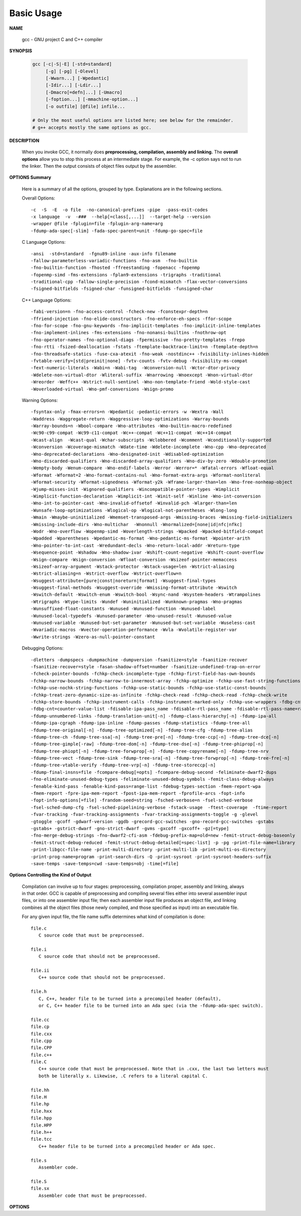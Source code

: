 ***********
Basic Usage
***********

**NAME**
   
   gcc - GNU project C and C++ compiler


**SYNOPSIS**

   .. code-block:: sh

      gcc [-c|-S|-E] [-std=standard]
           [-g] [-pg] [-Olevel]
           [-Wwarn...] [-Wpedantic]
           [-Idir...] [-Ldir...]
           [-Dmacro[=defn]...] [-Umacro]
           [-foption...] [-mmachine-option...]
           [-o outfile] [@file] infile...

      # Only the most useful options are listed here; see below for the remainder.
      # g++ accepts mostly the same options as gcc.


**DESCRIPTION**

   When you invoke GCC, it normally does **preprocessing, compilation, assembly and linking.**
   The **overall options** allow you to stop this process at an intermediate stage.
   For example, the -c option says not to run the linker. Then the output consists of object
   files output by the assembler.


**OPTIONS Summary**

   Here is a summary of all the options, grouped by type.
   Explanations are in the following sections.

   Overall Options::

      -c  -S  -E  -o file  -no-canonical-prefixes -pipe  -pass-exit-codes
      -x language  -v  -###  --help[=class[,...]]  --target-help --version
      -wrapper @file -fplugin=file -fplugin-arg-name=arg
      -fdump-ada-spec[-slim] -fada-spec-parent=unit -fdump-go-spec=file

   C Language Options::

         -ansi  -std=standard  -fgnu89-inline -aux-info filename
         -fallow-parameterless-variadic-functions -fno-asm  -fno-builtin
         -fno-builtin-function -fhosted -ffreestanding -fopenacc -fopenmp
         -fopenmp-simd -fms-extensions -fplan9-extensions -trigraphs -traditional
         -traditional-cpp -fallow-single-precision -fcond-mismatch -flax-vector-conversions
         -fsigned-bitfields -fsigned-char -funsigned-bitfields -funsigned-char

   C++ Language Options::

      -fabi-version=n -fno-access-control -fcheck-new -fconstexpr-depth=n
      -ffriend-injection -fno-elide-constructors -fno-enforce-eh-specs -ffor-scope
      -fno-for-scope -fno-gnu-keywords -fno-implicit-templates -fno-implicit-inline-templates
      -fno-implement-inlines -fms-extensions -fno-nonansi-builtins -fnothrow-opt
      -fno-operator-names -fno-optional-diags -fpermissive -fno-pretty-templates -frepo
      -fno-rtti -fsized-deallocation -fstats -ftemplate-backtrace-limit=n -ftemplate-depth=n
      -fno-threadsafe-statics -fuse-cxa-atexit -fno-weak -nostdinc++ -fvisibility-inlines-hidden
      -fvtable-verify=[std|preinit|none] -fvtv-counts -fvtv-debug -fvisibility-ms-compat
      -fext-numeric-literals -Wabi=n -Wabi-tag  -Wconversion-null -Wctor-dtor-privacy
      -Wdelete-non-virtual-dtor -Wliteral-suffix -Wnarrowing -Wnoexcept -Wnon-virtual-dtor
      -Wreorder -Weffc++ -Wstrict-null-sentinel -Wno-non-template-friend -Wold-style-cast
      -Woverloaded-virtual -Wno-pmf-conversions -Wsign-promo

   Warning Options::

      -fsyntax-only -fmax-errors=n -Wpedantic -pedantic-errors -w -Wextra -Wall
      -Waddress -Waggregate-return -Waggressive-loop-optimizations -Warray-bounds
      -Warray-bounds=n -Wbool-compare -Wno-attributes -Wno-builtin-macro-redefined
      -Wc90-c99-compat -Wc99-c11-compat -Wc++-compat -Wc++11-compat -Wc++14-compat
      -Wcast-align  -Wcast-qual -Wchar-subscripts -Wclobbered -Wcomment -Wconditionally-supported
      -Wconversion -Wcoverage-mismatch -Wdate-time -Wdelete-incomplete -Wno-cpp -Wno-deprecated
      -Wno-deprecated-declarations -Wno-designated-init -Wdisabled-optimization
      -Wno-discarded-qualifiers -Wno-discarded-array-qualifiers -Wno-div-by-zero -Wdouble-promotion
      -Wempty-body -Wenum-compare -Wno-endif-labels -Werror -Werror=* -Wfatal-errors -Wfloat-equal
      -Wformat -Wformat=2 -Wno-format-contains-nul -Wno-format-extra-args -Wformat-nonliteral
      -Wformat-security -Wformat-signedness -Wformat-y2k -Wframe-larger-than=len -Wno-free-nonheap-object
      -Wjump-misses-init -Wignored-qualifiers -Wincompatible-pointer-types -Wimplicit
      -Wimplicit-function-declaration -Wimplicit-int -Winit-self -Winline -Wno-int-conversion
      -Wno-int-to-pointer-cast -Wno-invalid-offsetof -Winvalid-pch -Wlarger-than=len
      -Wunsafe-loop-optimizations -Wlogical-op -Wlogical-not-parentheses -Wlong-long
      -Wmain -Wmaybe-uninitialized -Wmemset-transposed-args -Wmissing-braces -Wmissing-field-initializers
      -Wmissing-include-dirs -Wno-multichar  -Wnonnull -Wnormalized=[none|id|nfc|nfkc]
      -Wodr -Wno-overflow -Wopenmp-simd -Woverlength-strings -Wpacked -Wpacked-bitfield-compat
      -Wpadded -Wparentheses -Wpedantic-ms-format -Wno-pedantic-ms-format -Wpointer-arith
      -Wno-pointer-to-int-cast -Wredundant-decls -Wno-return-local-addr -Wreturn-type
      -Wsequence-point -Wshadow -Wno-shadow-ivar -Wshift-count-negative -Wshift-count-overflow
      -Wsign-compare -Wsign-conversion -Wfloat-conversion -Wsizeof-pointer-memaccess
      -Wsizeof-array-argument -Wstack-protector -Wstack-usage=len -Wstrict-aliasing
      -Wstrict-aliasing=n -Wstrict-overflow -Wstrict-overflow=n
      -Wsuggest-attribute=[pure|const|noreturn|format] -Wsuggest-final-types
      -Wsuggest-final-methods -Wsuggest-override -Wmissing-format-attribute -Wswitch
      -Wswitch-default -Wswitch-enum -Wswitch-bool -Wsync-nand -Wsystem-headers -Wtrampolines
      -Wtrigraphs -Wtype-limits -Wundef -Wuninitialized -Wunknown-pragmas -Wno-pragmas
      -Wunsuffixed-float-constants -Wunused -Wunused-function -Wunused-label
      -Wunused-local-typedefs -Wunused-parameter -Wno-unused-result -Wunused-value
      -Wunused-variable -Wunused-but-set-parameter -Wunused-but-set-variable -Wuseless-cast
      -Wvariadic-macros -Wvector-operation-performance -Wvla -Wvolatile-register-var
      -Wwrite-strings -Wzero-as-null-pointer-constant

   Debugging Options::

      -dletters -dumpspecs -dumpmachine -dumpversion -fsanitize=style -fsanitize-recover
      -fsanitize-recover=style -fasan-shadow-offset=number -fsanitize-undefined-trap-on-error
      -fcheck-pointer-bounds -fchkp-check-incomplete-type -fchkp-first-field-has-own-bounds
      -fchkp-narrow-bounds -fchkp-narrow-to-innermost-array -fchkp-optimize -fchkp-use-fast-string-functions
      -fchkp-use-nochk-string-functions -fchkp-use-static-bounds -fchkp-use-static-const-bounds
      -fchkp-treat-zero-dynamic-size-as-infinite -fchkp-check-read -fchkp-check-read -fchkp-check-write
      -fchkp-store-bounds -fchkp-instrument-calls -fchkp-instrument-marked-only -fchkp-use-wrappers -fdbg-cnt-list
      -fdbg-cnt=counter-value-list -fdisable-ipa-pass_name -fdisable-rtl-pass_name -fdisable-rtl-pass-name=range-list -fdisable-tree-pass_name -fdisable-tree-pass-name=range-list -fdump-noaddr -fdump-unnumbered
      -fdump-unnumbered-links -fdump-translation-unit[-n] -fdump-class-hierarchy[-n] -fdump-ipa-all
      -fdump-ipa-cgraph -fdump-ipa-inline -fdump-passes -fdump-statistics -fdump-tree-all
      -fdump-tree-original[-n] -fdump-tree-optimized[-n] -fdump-tree-cfg -fdump-tree-alias
      -fdump-tree-ch -fdump-tree-ssa[-n] -fdump-tree-pre[-n] -fdump-tree-ccp[-n] -fdump-tree-dce[-n]
      -fdump-tree-gimple[-raw] -fdump-tree-dom[-n] -fdump-tree-dse[-n] -fdump-tree-phiprop[-n]
      -fdump-tree-phiopt[-n] -fdump-tree-forwprop[-n] -fdump-tree-copyrename[-n] -fdump-tree-nrv
      -fdump-tree-vect -fdump-tree-sink -fdump-tree-sra[-n] -fdump-tree-forwprop[-n] -fdump-tree-fre[-n]
      -fdump-tree-vtable-verify -fdump-tree-vrp[-n] -fdump-tree-storeccp[-n]
      -fdump-final-insns=file -fcompare-debug[=opts] -fcompare-debug-second -feliminate-dwarf2-dups
      -fno-eliminate-unused-debug-types -feliminate-unused-debug-symbols -femit-class-debug-always
      -fenable-kind-pass -fenable-kind-pass=range-list -fdebug-types-section -fmem-report-wpa
      -fmem-report -fpre-ipa-mem-report -fpost-ipa-mem-report -fprofile-arcs -fopt-info
      -fopt-info-options[=file] -frandom-seed=string -fsched-verbose=n -fsel-sched-verbose
      -fsel-sched-dump-cfg -fsel-sched-pipelining-verbose -fstack-usage  -ftest-coverage  -ftime-report
      -fvar-tracking -fvar-tracking-assignments -fvar-tracking-assignments-toggle -g -glevel
      -gtoggle -gcoff -gdwarf-version -ggdb -grecord-gcc-switches -gno-record-gcc-switches -gstabs
      -gstabs+ -gstrict-dwarf -gno-strict-dwarf -gvms -gxcoff -gxcoff+ -gz[=type]
      -fno-merge-debug-strings -fno-dwarf2-cfi-asm -fdebug-prefix-map=old=new -femit-struct-debug-baseonly
      -femit-struct-debug-reduced -femit-struct-debug-detailed[=spec-list] -p -pg -print-file-name=library
      -print-libgcc-file-name -print-multi-directory -print-multi-lib -print-multi-os-directory
      -print-prog-name=program -print-search-dirs -Q -print-sysroot -print-sysroot-headers-suffix
      -save-temps -save-temps=cwd -save-temps=obj -time[=file]


**Options Controlling the Kind of Output**

   Compilation can involve up to four stages: preprocessing, compilation proper, assembly and linking,
   always in that order. GCC is capable of preprocessing and compiling several files either into several
   assembler input files, or into one assembler input file; then each assembler input file produces an
   object file, and linking combines all the object files (those newly compiled, and those specified as
   input) into an executable file.

   For any given input file, the file name suffix determines what kind of compilation is done::

      file.c 
         C source code that must be preprocessed.

      file.i
         C source code that should not be preprocessed.

      file.ii
         C++ source code that should not be preprocessed.

      file.h
         C, C++, header file to be turned into a precompiled header (default),
         or C, C++ header file to be turned into an Ada spec (via the -fdump-ada-spec switch).

      file.cc
      file.cp
      file.cxx
      file.cpp
      file.CPP
      file.c++
      file.C
         C++ source code that must be preprocessed. Note that in .cxx, the last two letters must
         both be literally x. Likewise, .C refers to a literal capital C.

      file.hh
      file.H
      file.hp
      file.hxx
      file.hpp
      file.HPP
      file.h++
      file.tcc
         C++ header file to be turned into a precompiled header or Ada spec.

      file.s
         Assembler code.

      file.S
      file.sx
         Assembler code that must be preprocessed.


**OPTIONS**

.. option:: -c  

   Compile or assemble the source files, but do not link.
   The linking stage simply is not done. The ultimate output
   is in the form of an object file for each source file.

   By default, the object file name for a source file is
   made by replacing the suffix .c, .i, .s, etc., with .o.
   
   Unrecognized input files, not requiring compilation or
   assembly, are ignored.

.. option:: -S

   Stop after the stage of compilation proper; do not assemble.
   The output is in the form of an assembler code file for each
   non-assembler input file specified.

   By default, the assembler file name for a source file is made
   by replacing the suffix .c, .i, etc., with .s.

   Input files that don't require compilation are ignored.

.. option:: -E  

   Stop after the preprocessing stage; do not run the compiler proper.
   The output is in the form of preprocessed source code, which is sent
   to the standard output.

   Input files that don't require preprocessing are ignored.

.. option:: -o file

   Place output in file file. This applies to whatever sort of output
   is being produced, whether it be an executable file, an object file,
   an assembler file or preprocessed C code.

   If -o is not specified, the default is to put an executable file in a.out,
   the object file for source.suffix in source.o, its assembler file in source.s,
   a precompiled header file in source.suffix.gch, and all preprocessed C source
   on standard output.


.. option:: -static

   Force compile to link with static library(*.a). By default, gcc link with shared object (*.so).

.. option::  -shared
           
   Produce a shared object which can then be linked with other objects to form an executable.
   Not all systems support this option. For predictable results, you must also specify the same
   set of options used for compilation (-fpic, -fPIC, or model suboptions) when you specify this
   linker option.

.. option:: -fpic

   Generate position-independent code (PIC) suitable for use in a shared library,
   if supported for the target machine. Such code accesses all constant addresses
   through a global offset table (GOT). The dynamic loader resolves the GOT entries
   when the program starts (the dynamic loader is not part of GCC; it is part of the
   operating system). If the GOT size for the linked executable exceeds a machine-specific
   maximum size, you get an error message from the linker indicating that -fpic does not work;
   in that case, recompile with -fPIC instead. (These maximums are 8k on the SPARC and 32k on
   the m68k and RS/6000.  The x86 has no such limit.)

   PIC requires special support, and therefore works only on certain machines. For the x86,
   GCC supports PIC for System V but not for the Sun 386i. Code generated for the IBM RS/6000
   is always position-independent.

   When this flag is set, the macros ``__pic__`` and ``__PIC__`` are defined to 1.

.. option:: -fPIC

   If supported for the target machine, emit PIC, suitable for dynamic linking and avoiding any
   limit on the size of the global offset table.  This option makes a difference on the m68k,
   PowerPC and SPARC.

   When this flag is set, the macros ``__pic__`` and ``__PIC__`` are defined to 2.

.. option:: -fpie, -fPIE

   These options are similar to -fpic and -fPIC, but generated PIC can be only linked into executables.
   Usually these options are used when -pie GCC option is used during linking.

   -fpie and -fPIE both define the macros ``__pie__`` and ``__PIE__``. 
   The macros have the value 1 for -fpie and 2 for -fPIE.

.. option:: -g

   Produce debugging information in the OS's native format (stabs, COFF, XCOFF, or DWARF 2).
   GDB can work with this debugging information.

   On most systems that use stabs format, -g enables use of extra debugging information that
   only GDB can use; this extra information makes debugging work better in GDB but probably makes
   other debuggers crash or refuse to read the program. If you want to control for certain whether
   to generate the extra information, use -gstabs+, -gstabs, -gxcoff+, -gxcoff, or -gvms.

   GCC allows you to use -g with -O. The shortcuts taken by optimized code may occasionally
   produce surprising results: some variables you declared may not exist at all; flow of
   control may briefly move where you did not expect it; some statements may not be executed
   because they compute constant results or their values are already at hand; some statements
   may execute in different places because they have been moved out of loops.

   Nevertheless it proves possible to debug optimized output. This makes it reasonable to use
   the optimizer for programs that might have bugs.

.. option:: -ggdb
           
   Produce debugging information for use by GDB. This means to use the most expressive format 
   available (DWARF 2, stabs, or the native format if neither of those are supported), including
   GDB extensions if at all possible.

.. option:: -Wall

   Turns on all optional warnings which are desirable for normal code. At present this is
   -Wcomment, -Wtrigraphs, -Wmultichar and a warning about integer promotion causing a
   change of sign in "#if" expressions. Note that many of the preprocessor's warnings are
   on by default and have no options to control them.

.. option:: -Werror
   
   Make all warnings into hard errors.  Source code which triggers warnings will be rejected.

.. option::  -Wpedantic, -pedantic

   Issue all the warnings demanded by strict ISO C and ISO C++; reject all programs that use 
   forbidden extensions, and some other programs that do not follow ISO C and ISO C++. 
   For ISO C, follows the version of the ISO C standard specified by any -std option used.

.. option:: -pedantic-errors
          
   Give an error whenever the base standard (see -Wpedantic) requires a diagnostic.

.. option:: -w  

   Suppress all warnings, including those which GNU CPP issues by default.

.. option::  -include file

   Process file as if ``#include "file"`` appeared as
   the first line of the primary source file. However,
   the first directory searched for file is the preprocessor's
   working directory instead of the directory containing the
   main source file. If not found there, it is searched for in
   the remainder of the ``#include "..."`` search chain as normal.

   If multiple -include options are given, the files are included
   in the order they appear on the command line.

.. option:: -imacros file
         
   Exactly like -include, except that any output produced by scanning
   *file* is thrown away.  Macros it defines remain defined. This allows
   you to acquire all the macros from a header without also processing
   its declarations.

   All files specified by -imacros are processed before all files specified
   by -include.

.. option:: -isystem dir
           
   Search *dir* for header files, after all directories specified by -I but
   before the standard system directories. Mark it as a system directory,
   so that it gets the same special treatment as is applied to the standard
   system directories. If dir begins with "=", then the "=" will be replaced
   by the sysroot prefix; see --sysroot and -isysroot.

.. option:: --sysroot=dir
           
   Use *dir* as the logical root directory for headers and libraries. For example,
   if the compiler normally searches for headers in :file:`/usr/include` and libraries
   in :file:`/usr/lib`, it instead searches :file:`dir/usr/include` and :file:`dir/usr/lib`.

   If you use both this option and the -isysroot option, then the --sysroot option applies to
   libraries, but the -isysroot option applies to header files.

   The GNU linker (beginning with version 2.16) has the necessary support for this option.
   f your linker does not support this option, the header file aspect of --sysroot still
   works, but the library aspect does not.

.. option:: -isysroot dir
           
   This option is like the --sysroot option, but applies only to header files (except for
   Darwin targets, where it applies to both header files and libraries).

.. option:: -I dir

   Add the directory *dir* to the list of directories to be searched for header files.
   Directories named by -I are searched before the standard system include directories.
   If the directory *dir* is a standard system include directory, the option is ignored
   to ensure that the default search order for system directories and the special
   treatment of system headers are not defeated.

.. option:: -Ldir
           
   Add directory *dir* to the list of directories to be searched for -l.

.. option:: -llibrary, -l library
           
   Search the library named *library* when linking. (The second alternative with the library
   as a separate argument is only for POSIX compliance and is not recommended.)

   It makes a difference where in the command you write this option; the linker searches and
   processes libraries and object files in the order they are specified. Thus, ``foo.o -lz bar.o``
   searches library *z* after file *foo.o* but before *bar.o*. If *bar.o* refers to functions
   in *z*, those functions may not be loaded.

   The linker searches a standard list of directories for the library, which is actually a file
   named ``liblibrary.a``. The linker then uses this file as if it had been specified precisely
   by name. The directories searched include several standard system directories plus any that
   you specify with -L.

   Normally the files found this way are library files---archive files whose members are object
   files. The linker handles an archive file by scanning through it for members which define
   symbols that have so far been referenced but not defined.  But if the file that is found is
   an ordinary object file, it is linked in the usual fashion. The only difference between using
   an -l option and specifying a file name is that -l surrounds library with lib and .a and
   searches several directories.

.. option:: -Dname, -D name=definition
      
   With the first format, predefine *name* as a macro, with definition 1.

   As with the second format, The contents of definition are tokenized
   and processed as if they appeared during translation phase three in
   a ``#define`` directive. In particular, the *definition* will be
   truncated by embedded newline characters.

   If you are invoking the preprocessor from a shell or shell-like
   program you may need to use the shell's quoting syntax to protect
   characters such as spaces that have a meaning in the shell syntax.

   If you wish to define a function-like macro on the command line,
   write its argument list with surrounding parentheses before the
   equals sign (if any). Parentheses are meaningful to most shells,
   so you will need to quote the option. 
   With sh and csh, ``-D'name(args...)=definition'`` works.

   -D and -U options are processed in the order they are given on
   the command line.  All -imacros file and -include file options
   are processed after all -D and -U options.

.. option:: -U name

   Cancel any previous definition of name, either built in or provided with a -D option.

.. option:: -M  

   Instead of outputting the result of preprocessing, output a rule suitable for make
   describing the dependencies of the main source file. The preprocessor outputs one
   make rule containing the object file name for that source file, a colon, and the
   names of all the included files, including those coming from -include or -imacros
   command-line options.

   Unless specified explicitly (with -MT or -MQ), the object file name consists of the
   name of the source file with any suffix replaced with object file suffix and with
   any leading directory parts removed. If there are many included files then the rule
   is split into several lines using \-newline.  The rule has no commands.

   This option does not suppress the preprocessor's debug output, such as -dM. To avoid
   mixing such debug output with the dependency rules you should explicitly specify the
   dependency output file with -MF, or use an environment variable like
   :envvar:`DEPENDENCIES_OUTPUT`. Debug output will still be sent to the regular output
   stream as normal.

   Passing -M to the driver implies -E, and suppresses warnings with an implicit -w.

.. option:: -MM

   -MM Like -M but do not mention header files that are found in system header directories,
   nor header files that are included, directly or indirectly, from such a header.

   This implies that the choice of angle brackets or double quotes in an ``#include``
   directive does not in itself determine whether that header will appear in -MM dependency
   output. This is a slight change in semantics from GCC versions 3.0 and earlier.

.. option:: -MF file

   When used with -M or -MM, specifies a file to write the dependencies to.
   If no -MF switch is given the preprocessor sends the rules to the same
   place it would have sent preprocessed output.

   When used with the driver options -MD or -MMD, -MF overrides the default
   dependency output file.

.. option:: -MD 

   -MD is equivalent to ``-M -MF`` file, except that -E is not implied. The driver
   determines file based on whether an -o option is given. If it is, the driver
   uses its argument but with a suffix of .d, otherwise it takes the name of
   the input file, removes any directory components and suffix, and applies
   a .d suffix.

   If -MD is used in conjunction with -E, any -o switch is understood to specify
   the dependency output file, but if used without -E, each -o is understood to
   specify a target object file.

   Since -E is not implied, -MD can be used to generate a dependency output file
   as a side-effect of the compilation process.

.. option:: -MMD

   Like -MD except mention only user header files, not system header files.

.. option:: -MG 

   In conjunction with an option such as -M requesting dependency generation,
   -MG assumes missing header files are generated files and adds them to the
   dependency list without raising an error. The dependency filename is taken
   directly from the ``#include`` directive without prepending any path. 

   -MG also suppresses preprocessed output, as a missing header file renders
   this useless.

   This feature is used in automatic updating of makefiles.

.. option:: -MP 

   This option instructs CPP to add a phony target for each dependency other
   than the main file, causing each to depend on nothing. These dummy rules
   work around errors make gives if you remove header files without updating
   then :file:`Makefile` to match.

   This is typical output::

      test.o: test.c test.h
      test.h:

.. option:: -MT target

   Change the target of the rule emitted by dependency generation.
   By default CPP takes the name of the main input file, deletes
   any directory components and any file suffix such as .c, and
   appends the platform's usual object suffix. The result is the
   target.

   An -MT option will set the target to be exactly the string you specify.
   If you want multiple targets, you can specify them as a single argument
   to -MT, or use multiple -MT options.

   For example, ``-MT '$(objpfx)foo.o'`` might give::

      $(objpfx)foo.o: foo.c

.. option:: -MQ target

   Same as -MT, but it quotes any characters which are special to Make.
   -MQ '$(objpfx)foo.o' gives::

      $$(objpfx)foo.o: foo.c

   The default target is automatically quoted, as if it were given with -MQ.

.. option:: -std=standard, -ansi

   Specify the standard to which the code should conform. 
   Currently CPP knows about C and C++ standards; others
   may be added in the future.

   Usual standards::

      "c90"
         The -ansi option is equivalent to -std=c90.

      "gnu++98"
         The same as -std=c++98 plus GNU extensions. 
         This is the default for C++ code.

      c++11

.. option:: -rdynamic

   Pass the flag ``-export-dynamic`` to the ELF linker, on targets that support it.
   This instructs the linker to add all symbols, not only used ones, to the dynamic
   symbol table. This option is needed for some uses of "dlopen" or to allow obtaining
   backtraces from within a program.

.. option:: -s 

   Remove all symbol table and relocation information from the executable.

.. option:: -pthread / -pthreads
           
   Adds support for multithreading with the pthreads library. This option
   sets flags for both the preprocessor and linker.

.. option:: -Olevel

   set code optimization level, -O2 is usual.
   Note: don't turn on this optimization when you are programming, 
   debugging, or with limited resources such as on embedded devices. 

.. option:: -pipe
           
   Use pipes rather than temporary files for communication between the various stages of 
   compilation. This fails to work on some systems where the assembler is unable to read 
   from a pipe; but the GNU assembler has no trouble.

   **Note:** this option can speed up compilation when building a huge project, but will
   consume more memory in return. 
